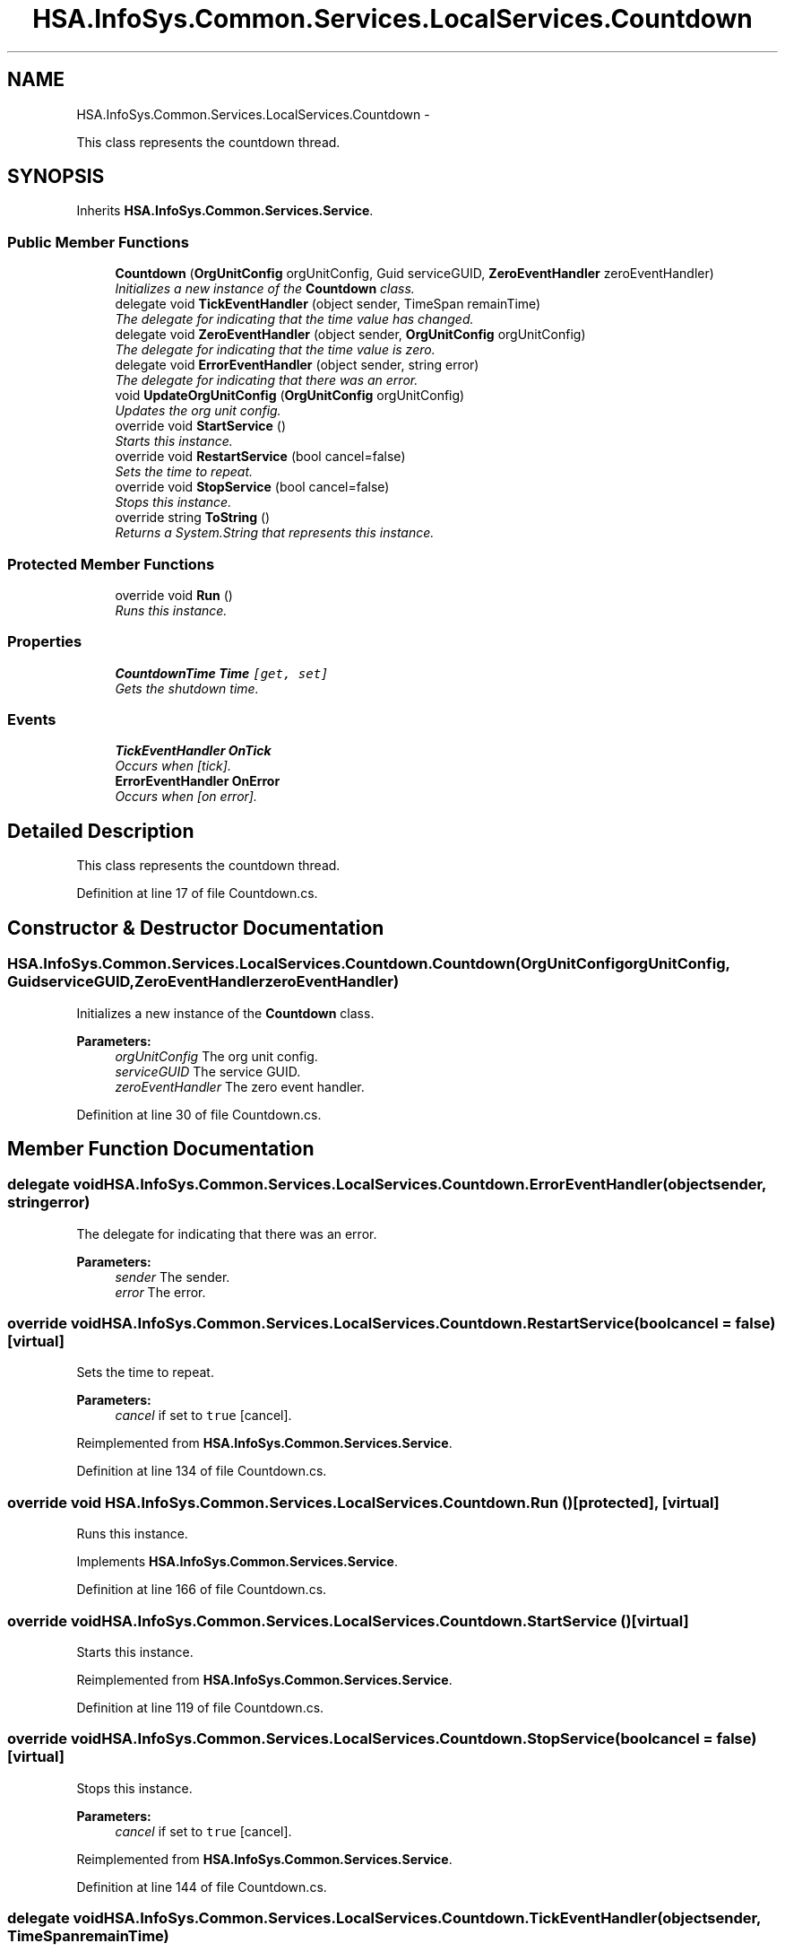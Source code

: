 .TH "HSA.InfoSys.Common.Services.LocalServices.Countdown" 3 "Fri Jul 5 2013" "Version 1.0" "HSA.InfoSys" \" -*- nroff -*-
.ad l
.nh
.SH NAME
HSA.InfoSys.Common.Services.LocalServices.Countdown \- 
.PP
This class represents the countdown thread\&.  

.SH SYNOPSIS
.br
.PP
.PP
Inherits \fBHSA\&.InfoSys\&.Common\&.Services\&.Service\fP\&.
.SS "Public Member Functions"

.in +1c
.ti -1c
.RI "\fBCountdown\fP (\fBOrgUnitConfig\fP orgUnitConfig, Guid serviceGUID, \fBZeroEventHandler\fP zeroEventHandler)"
.br
.RI "\fIInitializes a new instance of the \fBCountdown\fP class\&. \fP"
.ti -1c
.RI "delegate void \fBTickEventHandler\fP (object sender, TimeSpan remainTime)"
.br
.RI "\fIThe delegate for indicating that the time value has changed\&. \fP"
.ti -1c
.RI "delegate void \fBZeroEventHandler\fP (object sender, \fBOrgUnitConfig\fP orgUnitConfig)"
.br
.RI "\fIThe delegate for indicating that the time value is zero\&. \fP"
.ti -1c
.RI "delegate void \fBErrorEventHandler\fP (object sender, string error)"
.br
.RI "\fIThe delegate for indicating that there was an error\&. \fP"
.ti -1c
.RI "void \fBUpdateOrgUnitConfig\fP (\fBOrgUnitConfig\fP orgUnitConfig)"
.br
.RI "\fIUpdates the org unit config\&. \fP"
.ti -1c
.RI "override void \fBStartService\fP ()"
.br
.RI "\fIStarts this instance\&. \fP"
.ti -1c
.RI "override void \fBRestartService\fP (bool cancel=false)"
.br
.RI "\fISets the time to repeat\&. \fP"
.ti -1c
.RI "override void \fBStopService\fP (bool cancel=false)"
.br
.RI "\fIStops this instance\&. \fP"
.ti -1c
.RI "override string \fBToString\fP ()"
.br
.RI "\fIReturns a System\&.String that represents this instance\&. \fP"
.in -1c
.SS "Protected Member Functions"

.in +1c
.ti -1c
.RI "override void \fBRun\fP ()"
.br
.RI "\fIRuns this instance\&. \fP"
.in -1c
.SS "Properties"

.in +1c
.ti -1c
.RI "\fBCountdownTime\fP \fBTime\fP\fC [get, set]\fP"
.br
.RI "\fIGets the shutdown time\&. \fP"
.in -1c
.SS "Events"

.in +1c
.ti -1c
.RI "\fBTickEventHandler\fP \fBOnTick\fP"
.br
.RI "\fIOccurs when [tick]\&. \fP"
.ti -1c
.RI "\fBErrorEventHandler\fP \fBOnError\fP"
.br
.RI "\fIOccurs when [on error]\&. \fP"
.in -1c
.SH "Detailed Description"
.PP 
This class represents the countdown thread\&. 


.PP
Definition at line 17 of file Countdown\&.cs\&.
.SH "Constructor & Destructor Documentation"
.PP 
.SS "HSA\&.InfoSys\&.Common\&.Services\&.LocalServices\&.Countdown\&.Countdown (\fBOrgUnitConfig\fPorgUnitConfig, GuidserviceGUID, \fBZeroEventHandler\fPzeroEventHandler)"

.PP
Initializes a new instance of the \fBCountdown\fP class\&. 
.PP
\fBParameters:\fP
.RS 4
\fIorgUnitConfig\fP The org unit config\&.
.br
\fIserviceGUID\fP The service GUID\&.
.br
\fIzeroEventHandler\fP The zero event handler\&.
.RE
.PP

.PP
Definition at line 30 of file Countdown\&.cs\&.
.SH "Member Function Documentation"
.PP 
.SS "delegate void HSA\&.InfoSys\&.Common\&.Services\&.LocalServices\&.Countdown\&.ErrorEventHandler (objectsender, stringerror)"

.PP
The delegate for indicating that there was an error\&. 
.PP
\fBParameters:\fP
.RS 4
\fIsender\fP The sender\&.
.br
\fIerror\fP The error\&.
.RE
.PP

.SS "override void HSA\&.InfoSys\&.Common\&.Services\&.LocalServices\&.Countdown\&.RestartService (boolcancel = \fCfalse\fP)\fC [virtual]\fP"

.PP
Sets the time to repeat\&. 
.PP
\fBParameters:\fP
.RS 4
\fIcancel\fP if set to \fCtrue\fP [cancel]\&.
.RE
.PP

.PP
Reimplemented from \fBHSA\&.InfoSys\&.Common\&.Services\&.Service\fP\&.
.PP
Definition at line 134 of file Countdown\&.cs\&.
.SS "override void HSA\&.InfoSys\&.Common\&.Services\&.LocalServices\&.Countdown\&.Run ()\fC [protected]\fP, \fC [virtual]\fP"

.PP
Runs this instance\&. 
.PP
Implements \fBHSA\&.InfoSys\&.Common\&.Services\&.Service\fP\&.
.PP
Definition at line 166 of file Countdown\&.cs\&.
.SS "override void HSA\&.InfoSys\&.Common\&.Services\&.LocalServices\&.Countdown\&.StartService ()\fC [virtual]\fP"

.PP
Starts this instance\&. 
.PP
Reimplemented from \fBHSA\&.InfoSys\&.Common\&.Services\&.Service\fP\&.
.PP
Definition at line 119 of file Countdown\&.cs\&.
.SS "override void HSA\&.InfoSys\&.Common\&.Services\&.LocalServices\&.Countdown\&.StopService (boolcancel = \fCfalse\fP)\fC [virtual]\fP"

.PP
Stops this instance\&. 
.PP
\fBParameters:\fP
.RS 4
\fIcancel\fP if set to \fCtrue\fP [cancel]\&.
.RE
.PP

.PP
Reimplemented from \fBHSA\&.InfoSys\&.Common\&.Services\&.Service\fP\&.
.PP
Definition at line 144 of file Countdown\&.cs\&.
.SS "delegate void HSA\&.InfoSys\&.Common\&.Services\&.LocalServices\&.Countdown\&.TickEventHandler (objectsender, TimeSpanremainTime)"

.PP
The delegate for indicating that the time value has changed\&. 
.PP
\fBParameters:\fP
.RS 4
\fIsender\fP The sender\&.
.br
\fIremainTime\fP The remain time\&.
.RE
.PP

.SS "override string HSA\&.InfoSys\&.Common\&.Services\&.LocalServices\&.Countdown\&.ToString ()"

.PP
Returns a System\&.String that represents this instance\&. 
.PP
\fBReturns:\fP
.RS 4
A System\&.String that represents this instance\&. 
.RE
.PP

.PP
Definition at line 158 of file Countdown\&.cs\&.
.SS "void HSA\&.InfoSys\&.Common\&.Services\&.LocalServices\&.Countdown\&.UpdateOrgUnitConfig (\fBOrgUnitConfig\fPorgUnitConfig)"

.PP
Updates the org unit config\&. 
.PP
\fBParameters:\fP
.RS 4
\fIorgUnitConfig\fP The org unit config\&.
.RE
.PP

.PP
Definition at line 104 of file Countdown\&.cs\&.
.SS "delegate void HSA\&.InfoSys\&.Common\&.Services\&.LocalServices\&.Countdown\&.ZeroEventHandler (objectsender, \fBOrgUnitConfig\fPorgUnitConfig)"

.PP
The delegate for indicating that the time value is zero\&. 
.PP
\fBParameters:\fP
.RS 4
\fIsender\fP The sender\&.
.br
\fIorgUnitConfig\fP The org unit config\&.
.RE
.PP

.SH "Property Documentation"
.PP 
.SS "\fBCountdownTime\fP HSA\&.InfoSys\&.Common\&.Services\&.LocalServices\&.Countdown\&.Time\fC [get]\fP, \fC [set]\fP"

.PP
Gets the shutdown time\&. The shutdown time\&. 
.PP
Definition at line 82 of file Countdown\&.cs\&.
.SH "Event Documentation"
.PP 
.SS "\fBErrorEventHandler\fP HSA\&.InfoSys\&.Common\&.Services\&.LocalServices\&.Countdown\&.OnError"

.PP
Occurs when [on error]\&. 
.PP
Definition at line 66 of file Countdown\&.cs\&.
.SS "\fBTickEventHandler\fP HSA\&.InfoSys\&.Common\&.Services\&.LocalServices\&.Countdown\&.OnTick"

.PP
Occurs when [tick]\&. 
.PP
Definition at line 61 of file Countdown\&.cs\&.

.SH "Author"
.PP 
Generated automatically by Doxygen for HSA\&.InfoSys from the source code\&.
